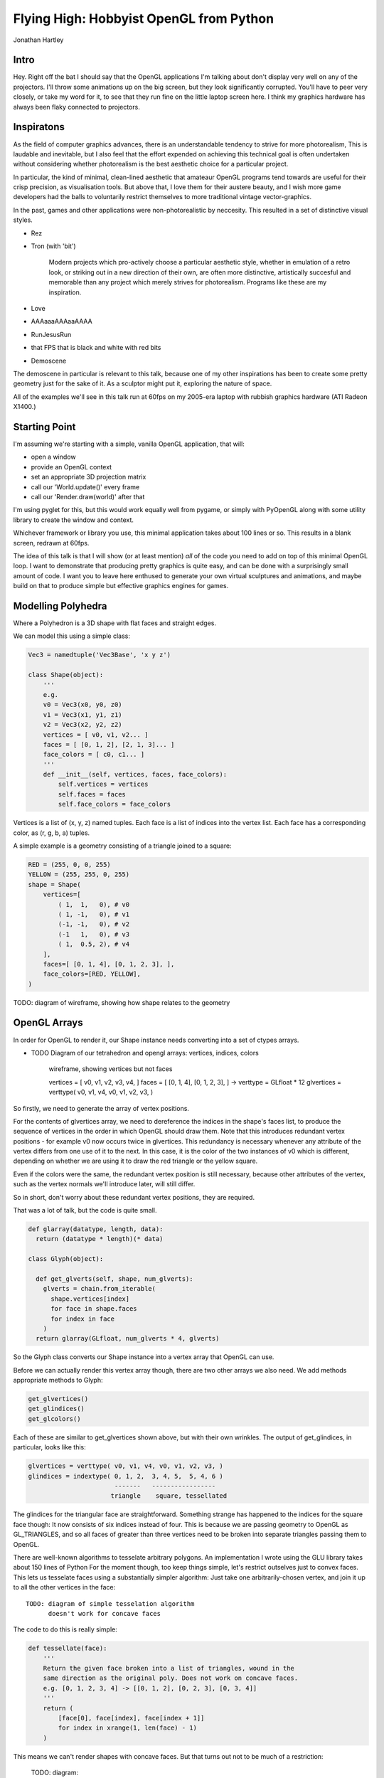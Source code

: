 
Flying High: Hobbyist OpenGL from Python
========================================

Jonathan Hartley

Intro
-----

Hey. Right off the bat I should say that the OpenGL applications I'm talking
about don't display very well on any of the projectors. I'll throw some
animations up on the big screen, but they look significantly corrupted.
You'll have to peer very closely, or take my word for it, to see that they
run fine on the little laptop screen here. I think my graphics hardware has
always been flaky connected to projectors.


Inspiratons
-----------

As the field of computer graphics advances, there is an understandable
tendency to strive for more photorealism, This is laudable and inevitable,
but I also feel that the effort expended on achieving this technical goal
is often undertaken without considering whether photorealism is the best
aesthetic choice for a particular project.

In particular, the kind of minimal, clean-lined aesthetic that amateaur
OpenGL programs tend towards are useful for their crisp precision, as
visualisation tools. But above that, I love them for their austere beauty,
and I wish more game developers had the balls to voluntarily restrict
themselves to more traditional vintage vector-graphics.

In the past, games and other applications were non-photorealistic by
neccesity. This resulted in a set of distinctive visual styles.

* Rez
* Tron (with 'bit')

    Modern projects which pro-actively choose a particular aesthetic style,
    whether in emulation of a retro look, or striking out in a new direction of
    their own, are often more distinctive, artistically succesful and memorable
    than any project which merely strives for photorealism. Programs like these
    are my inspiration.

* Love
* AAAaaaAAAaaAAAA
* RunJesusRun
* that FPS that is black and white with red bits
* Demoscene

The demoscene in particular is relevant to this talk, because one of my other
inspirations has been to create some pretty geometry just for the sake of it.
As a sculptor might put it, exploring the nature of space.

All of the examples we'll see in this talk run at 60fps on my 2005-era laptop 
with rubbish graphics hardware (ATI Radeon X1400.)


Starting Point
--------------

I'm assuming we're starting with a simple, vanilla OpenGL application, that
will:

* open a window
* provide an OpenGL context
* set an appropriate 3D projection matrix
* call our 'World.update()' every frame
* call our 'Render.draw(world)' after that

I'm using pyglet for this, but this would work equally well from pygame, or
simply with PyOpenGL along with some utility library to create the window and
context.

Whichever framework or library you use, this minimal application takes about
100 lines or so. This results in a blank screen, redrawn at 60fps.



The idea of this talk is that I will show (or at least mention) *all* of the
code you need to add on top of this minimal OpenGL loop. I want to demonstrate
that producing pretty graphics is quite easy, and can be done with a
surprisingly small amount of code. I want you to leave here enthused to
generate your own virtual sculptures and animations, and maybe build on that to
produce simple but effective graphics engines for games.


Modelling Polyhedra
-------------------

Where a Polyhedron is a 3D shape with flat faces and straight edges.

We can model this using a simple class:

.. sourcecode:: python

    Vec3 = namedtuple('Vec3Base', 'x y z')

    class Shape(object):
        '''
        e.g.
        v0 = Vec3(x0, y0, z0)
        v1 = Vec3(x1, y1, z1)
        v2 = Vec3(x2, y2, z2)
        vertices = [ v0, v1, v2... ]
        faces = [ [0, 1, 2], [2, 1, 3]... ]
        face_colors = [ c0, c1... ]
        '''
        def __init__(self, vertices, faces, face_colors):
            self.vertices = vertices
            self.faces = faces
            self.face_colors = face_colors


Vertices is a list of (x, y, z) named tuples.
Each face is a list of indices into the vertex list.
Each face has a corresponding color, as (r, g, b, a) tuples.

A simple example is a geometry consisting of a triangle joined to a square:

.. sourcecode:: python

        RED = (255, 0, 0, 255)
        YELLOW = (255, 255, 0, 255)
        shape = Shape(
            vertices=[
                ( 1,  1,   0), # v0
                ( 1, -1,   0), # v1
                (-1, -1,   0), # v2
                (-1   1,   0), # v3
                ( 1,  0.5, 2), # v4
            ],
            faces=[ [0, 1, 4], [0, 1, 2, 3], ],
            face_colors=[RED, YELLOW],
        )

TODO: diagram of wireframe, showing how shape relates to the geometry


OpenGL Arrays
-------------

In order for OpenGL to render it, our Shape instance needs converting into
a set of ctypes arrays.

* TODO Diagram of our tetrahedron and opengl arrays: vertices, indices, colors

    wireframe, showing vertices but not faces

    vertices = [ v0, v1, v2, v3, v4, ]
    faces = [ [0, 1, 4], [0, 1, 2, 3], ]
    ->
    verttype = GLfloat * 12
    glvertices = verttype( v0, v1, v4, v0, v1, v2, v3, )

So firstly, we need to generate the array of vertex positions.

For the contents of glvertices array, we need to 
dereference the indices in the shape's faces list, to produce the sequence of
vertices in the order in which OpenGL should draw them. Note that this
introduces redundant vertex positions - for example v0 now occurs twice in
glvertices. This redundancy is necessary whenever any attribute of the vertex
differs from one use of it to the next. In this case, it is the color of the
two instances of v0 which is different, depending on whether we are using it
to draw the red triangle or the yellow square.

Even if the colors were the same, the redundant vertex
position is still necessary, because other attributes of the vertex, such as
the vertex normals we'll introduce later, will still differ.

So in short, don't worry about these redundant vertex positions, they are
required.

That was a lot of talk, but the code is quite small.

.. sourcecode:: python

    def glarray(datatype, length, data):
      return (datatype * length)(* data)

    class Glyph(object):

      def get_glverts(self, shape, num_glverts):
        glverts = chain.from_iterable(
          shape.vertices[index]
          for face in shape.faces
          for index in face
        )
      return glarray(GLfloat, num_glverts * 4, glverts)

So the Glyph class converts our Shape instance into a vertex array that
OpenGL can use.

Before we can actually render this vertex array though, there are two other
arrays we also need. We add methods appropriate methods to Glyph:

.. sourcecode:: python

    get_glvertices()
    get_glindices()
    get_glcolors()

Each of these are similar to get_glvertices shown above, but with
their own wrinkles. The output of get_glindices, in particular, looks like
this:

.. sourcecode:: python

    glvertices = verttype( v0, v1, v4, v0, v1, v2, v3, )
    glindices = indextype( 0, 1, 2,  3, 4, 5,  5, 4, 6 )
                           -------   -----------------
                          triangle    square, tessellated

The glindices for the triangular face are straightforward. Something strange
has happened to the indices for the square face though: It now consists of six
indices instead of four. This is because we are passing geometry to OpenGL as
GL_TRIANGLES, and so all faces of greater than three vertices need to be broken
into separate triangles passing them to OpenGL.

There are well-known algorithms to tesselate arbitrary polygons.
An implementation I wrote using the GLU library takes about 150 lines of Python
For the moment though, too keep things simple, let's restrict outselves just to
convex faces. This lets us tesselate faces using a substantially simpler
algorithm: Just take one arbitrarily-chosen vertex, and join it up to all the
other vertices in the face::

    TODO: diagram of simple tesselation algorithm
          doesn't work for concave faces

The code to do this is really simple:

.. sourcecode:: python

    def tessellate(face):
        '''
        Return the given face broken into a list of triangles, wound in the
        same direction as the original poly. Does not work on concave faces.
        e.g. [0, 1, 2, 3, 4] -> [[0, 1, 2], [0, 2, 3], [0, 3, 4]]
        '''
        return (
            [face[0], face[index], face[index + 1]]
            for index in xrange(1, len(face) - 1)
        )

This means we can't render shapes with concave faces. But that turns out not
to be much of a restriction:

    TODO: diagram:
        Can't do polygons with concave faces
        But concave polyhedra using only concave faces are OK
        And if we really need to, we can manually conpose concave faces out of
        several convex faces.

So now we have a simple tesselator, we can implement gl_getindices. It's a lot
like get_glvertices we saw earlier. Once that's done, and our Glyph class
provides vertex, index and color arrays, we're finally ready to to do some
rendering.


Rendering
---------

.. class:: handout

    Now we have generated our vertex and normal arrays, we can pass them to
    OpenGL for rendering! So our renderer class, which handles window.draw
    events, contains standard OpenGL code, to set the MODELVIEW matrix
    depending on the position of the object and call glDrawArrays on the arrays
    we created:

.. sourcecode:: python

    VERT_LEN = 3
    COLOR_LEN = 4
    glVertexPointer(VERT_LEN, GL_FLOAT, 0,
        glyph.glvertices)
    glColorPointer(COLOR_LEN, GL_UNSIGNED_BYTE, 0,
        glyph.glcolors)
    glDrawElements(
        GL_TRIANGLES,
        len(glyph.glindices),
        type_to_enum[glyph.glindex_type],
        glyph.glindices)

This code is standard OpenGL boilerplate. There are cleverer ways of rendering
in OpenGL, but this is pretty standard.


First Light
-----------

.. class:: handout

    So. It's been a bit of a slog to get here, but finally, we now in a
    position to run this code and get some visuals out.

.. image:: images/triangle-square.png
    :width: 1175
    :height: 775

Our camera class 


Shape Factories
---------------

So, now we can start creating simple factory functions to create basic shapes:

.. sourcecode:: python

    def Tetrahedron(edge, face_colors):
        size = edge / sqrt(2)/2
        vertices = [
            (+size, +size, +size),   # v0
            (-size, -size, +size),   # v1
            (-size, +size, -size),   # v2
            (+size, -size, -size), ] # v3
        faces = [
            [0, 2, 1],  # f0
            [1, 3, 0],  # f1
            [2, 3, 1],  # f2
            [0, 3, 2] ] # f3
        return Shape(vertices, faces, face_colors)

TODO: diagram of a tetrahedron. Label vertices, faces.

Cube
----

.. class:: handout

    Or we can create a cube.

.. sourcecode:: python

    def Cube(edge, face_colors=None):
        e2 = edge/2
        verts = [
            (-e2, -e2, -e2), (-e2, -e2, +e2), (-e2, +e2, -e2), (-e2, +e2, +e2),
            (+e2, -e2, -e2), (+e2, -e2, +e2), (+e2, +e2, -e2), (+e2, +e2, +e2),
        ]
        faces = [
            [0, 1, 3, 2], # left
            [4, 6, 7, 5], # right
            [7, 3, 1, 5], # front
            [0, 2, 6, 4], # back
            [3, 7, 6, 2], # top
            [1, 0, 4, 5], # bottom
        ]
        return Shape(verts, faces, face_colors)

.. class:: handout

    TODO: a bunch of different shapes: platonic solids, elite ships


Using Shaders
-------------

